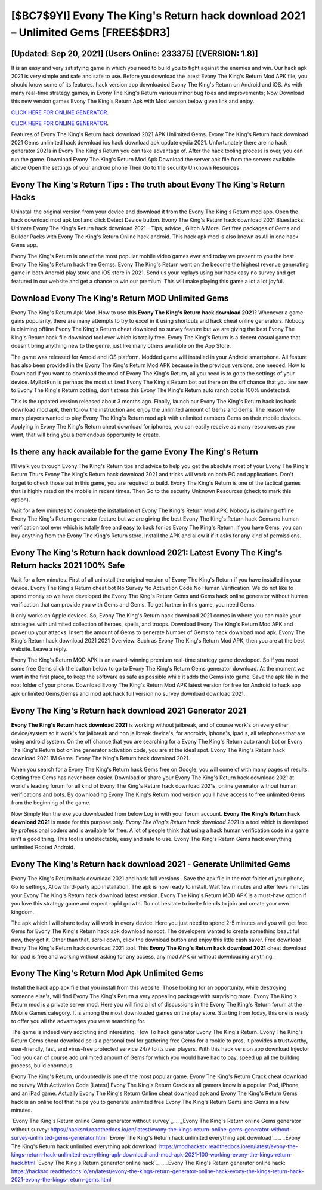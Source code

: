 [$BC7$9YI] Evony The King's Return hack download 2021 – Unlimited Gems [FREE$$DR3]
=========

[Updated: Sep 20, 2021] (Users Online: 233375) [(VERSION: 1.8)]
---------

It is an easy and very satisfying game in which you need to build you to fight against the enemies and win. Our hack apk 2021 is very simple and safe and safe to use.  Before you download the latest Evony The King's Return Mod APK file, you should know some of its features.  hack version app downloaded Evony The King's Return on Android and iOS.  As with many real-time strategy games, in Evony The King's Return various minor bug fixes and improvements; Now Download this new version games Evony The King's Return Apk with Mod version below given link and enjoy.

`CLICK HERE FOR ONLINE GENERATOR`_.

.. _CLICK HERE FOR ONLINE GENERATOR: http://easydld.xyz/8f0cded

`CLICK HERE FOR ONLINE GENERATOR`_.

.. _CLICK HERE FOR ONLINE GENERATOR: http://easydld.xyz/8f0cded

Features of Evony The King's Return hack download 2021 APK Unlimited Gems.  Evony The King's Return hack download 2021 Gems unlimited hack download ios hack download apk update cydia 2021.  Unfortunately there are no hack generator 2021s in Evony The King's Return you can take advantage of.  After the hack tooling process is over, you can run the game. Download Evony The King's Return Mod Apk Download the server apk file from the servers available above Open the settings of your android phone Then Go to the security Unknown Resources .

Evony The King's Return Tips : The truth about Evony The King's Return Hacks
---------

Uninstall the original version from your device and download it from the Evony The King's Return mod app.  Open the hack download mod apk tool and click Detect Device button.  Evony The King's Return hack download 2021 Bluestacks. Ultimate Evony The King's Return hack download 2021 - Tips, advice , Glitch & More.  Get free packages of Gems and Builder Packs with Evony The King's Return Online hack android. This hack apk mod is also known as All in one hack Gems app.

Evony The King's Return is one of the most popular mobile video games ever and today we present to you the best Evony The King's Return hack free Gemss.  Evony The King's Return went on the become the highest revenue generating game in both Android play store and iOS store in 2021. Send us your replays using our hack easy no survey and get featured in our website and get a chance to win our premium. This will make playing this game a lot a lot joyful.


Download Evony The King's Return MOD Unlimited Gems
---------

Evony The King's Return Apk Mod.  How to use this **Evony The King's Return hack download 2021**?  Whenever a game gains popularity, there are many attempts to try to excel in it using shortcuts and hack cheat online generators.  Nobody is claiming offline Evony The King's Return cheat download no survey feature but we are giving the best Evony The King's Return hack file download tool ever which is totally free. Evony The King's Return is a decent casual game that doesn't bring anything new to the genre, just like many others available on the App Store.

The game was released for Anroid and iOS platform. Modded game will installed in your Android smartphone. All feature has also been provided in the Evony The King's Return Mod APK because in the previous versions, one needed. How to Download If you want to download the mod of Evony The King's Return, all you need is to go to the settings of your device.  MyBotRun is perhaps the most utilized Evony The King's Return bot out there on the off chance that you are new to Evony The King's Return botting, don't stress this Evony The King's Return auto ranch bot is 100% undetected.

This is the updated version released about 3 months ago.  Finally, launch our Evony The King's Return hack ios hack download mod apk, then follow the instruction and enjoy the unlimited amount of Gems and Gems. The reason why many players wanted to play Evony The King's Return mod apk with unlimited numbers Gems on their mobile devices. Applying in Evony The King's Return cheat download for iphones, you can easily receive as many resources as you want, that will bring you a tremendous opportunity to create.

Is there any hack available for the game Evony The King's Return
---------

I'll walk you through Evony The King's Return tips and advice to help you get the absolute most of your Evony The King's Return Thurs Evony The King's Return hack download 2021 and tricks will work on both PC and applications. Don't forget to check those out in this game, you are required to build. Evony The King's Return is one of the tactical games that is highly rated on the mobile in recent times.  Then Go to the security Unknown Resources (check to mark this option).

Wait for a few minutes to complete the installation of Evony The King's Return Mod APK. Nobody is claiming offline Evony The King's Return generator feature but we are giving the best Evony The King's Return hack Gems no human verification tool ever which is totally free and easy to hack for ios Evony The King's Return. If you have Gems, you can buy anything from the Evony The King's Return store.  Install the APK and allow it if it asks for any kind of permissions.

Evony The King's Return hack download 2021: Latest Evony The King's Return hacks 2021 100% Safe
---------

Wait for a few minutes. First of all uninstall the original version of Evony The King's Return if you have installed in your device.  Evony The King's Return cheat bot No Survey No Activation Code No Human Verification.  We do not like to spend money so we have developed the Evony The King's Return Gems and Gems hack online generator without human verification that can provide you with Gems and Gems.  To get further in this game, you need Gems.

It only works on Apple devices. So, Evony The King's Return hack download 2021 comes in where you can make your strategies with unlimited collection of heroes, spells, and troops.  Download Evony The King's Return Mod APK and power up your attacks.  Insert the amount of Gems to generate Number of Gems to hack download mod apk.  Evony The King's Return hack download 2021 2021 Overview.  Such as Evony The King's Return Mod APK, then you are at the best website.  Leave a reply.

Evony The King's Return MOD APK is an award-winning premium real-time strategy game developed.  So if you need some free Gems click the button below to go to Evony The King's Return Gems generator download.  At the moment we want in the first place, to keep the software as safe as possible while it adds the Gems into game. Save the apk file in the root folder of your phone.  Download Evony The King's Return Mod APK latest version for free for Android to hack app apk unlimited Gems,Gemss and  mod apk hack full version no survey download download 2021.

**Evony The King's Return hack download 2021** Generator 2021
---------

**Evony The King's Return hack download 2021** is working without jailbreak, and of course work's on every other device/system so it work's for jailbreak and non jailbreak device's, for androids, iphone's, ipad's, all telephones that are using android system. On the off chance that you are searching for a Evony The King's Return auto ranch bot or Evony The King's Return bot online generator activation code, you are at the ideal spot.  Evony The King's Return hack download 2021 1M Gems. Evony The King's Return hack download 2021.

When you search for a Evony The King's Return hack Gems free on Google, you will come of with many pages of results. Getting free Gems has never been easier.  Download or share your Evony The King's Return hack download 2021 at world's leading forum for all kind of Evony The King's Return hack download 2021s, online generator without human verifications and bots.  By downloading Evony The King's Return mod version you'll have access to free unlimited Gems from the beginning of the game.

Now Simply Run the exe you downloaded from below Log in with your forum account. **Evony The King's Return hack download 2021** is made for this purpose only.  *Evony The King's Return hack download 2021* is a tool which is developed by professional coders and is available for free. A lot of people think that using a hack human verification code in a game isn't a good thing.  This tool is undetectable, easy and safe to use.  Evony The King's Return Gems hack everything unlimited Rooted Android.

Evony The King's Return hack download 2021 - Generate Unlimited Gems
---------

Evony The King's Return hack download 2021 and hack full versions .  Save the apk file in the root folder of your phone, Go to settings, Allow third-party app installation, The apk is now ready to install.  Wait few minutes and after fews minutes your Evony The King's Return hack download latest version. Evony The King's Return MOD APK is a must-have option if you love this strategy game and expect rapid growth.  Do not hesitate to invite friends to join and create your own kingdom.

The apk which I will share today will work in every device.  Here you just need to spend 2-5 minutes and you will get free Gems for Evony The King's Return hack apk download no root. The developers wanted to create something beautiful new, they got it.  Other than that, scroll down, click the download button and enjoy this little cash saver. Free download Evony The King's Return hack download 2021 tool.  This **Evony The King's Return hack download 2021** cheat download for ipad is free and working without asking for any access, any mod APK or without downloading anything.

Evony The King's Return Mod Apk Unlimited Gems
---------

Install the hack app apk file that you install from this website.  Those looking for an opportunity, while destroying someone else's, will find Evony The King's Return a very appealing package with surprising more. Evony The King's Return mod is a private server mod. Here you will find a list of discussions in the Evony The King's Return forum at the Mobile Games category.  It is among the most downloaded games on the play store.  Starting from today, this one is ready to offer you all the advantages you were searching for.

The game is indeed very addicting and interesting.  How To hack generator Evony The King's Return.  Evony The King's Return Gems cheat download pc is a personal tool for gathering free Gems for a rookie to pros, it provides a trustworthy, user-friendly, fast, and virus-free protected service 24/7 to its user players.  With this hack version app download Injector Tool you can of course add unlimited amount of Gems for which you would have had to pay, speed up all the building process, build enormous.

Evony The King's Return, undoubtedly is one of the most popular game. Evony The King's Return Crack cheat download no survey With Activation Code [Latest] Evony The King's Return Crack as all gamers know is a popular iPod, iPhone, and an iPad game.  Actually Evony The King's Return Online cheat download apk and Evony The King's Return Gems hack is an online tool that helps you to generate unlimited free Evony The King's Return Gems and Gems in a few minutes.

`Evony The King's Return online Gems generator without survey`_.
.. _Evony The King's Return online Gems generator without survey: https://hacksrd.readthedocs.io/en/latest/evony-the-kings-return-online-gems-generator-without-survey-unlimited-gems-generator.html
`Evony The King's Return hack unlimited everything apk download`_.
.. _Evony The King's Return hack unlimited everything apk download: https://modhackstx.readthedocs.io/en/latest/evony-the-kings-return-hack-unlimited-everything-apk-download-and-mod-apk-2021-100-working-evony-the-kings-return-hack.html
`Evony The King's Return generator online hack`_.
.. _Evony The King's Return generator online hack: https://hacksrd.readthedocs.io/en/latest/evony-the-kings-return-generator-online-hack-evony-the-kings-return-hack-2021-evony-the-kings-return-gems.html